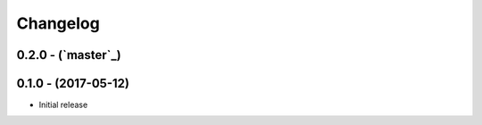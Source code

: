 Changelog
=========

0.2.0 - (`master`_)
-------------------


0.1.0 - (2017-05-12)
--------------------

* Initial release
